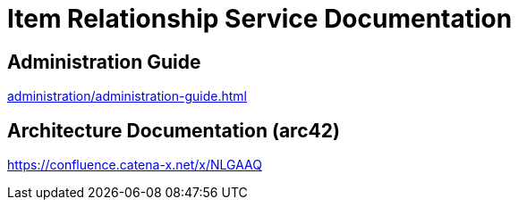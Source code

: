 = Item Relationship Service Documentation

== Administration Guide
xref:administration/administration-guide.adoc[]

== Architecture Documentation (arc42)
link:https://confluence.catena-x.net/x/NLGAAQ[]